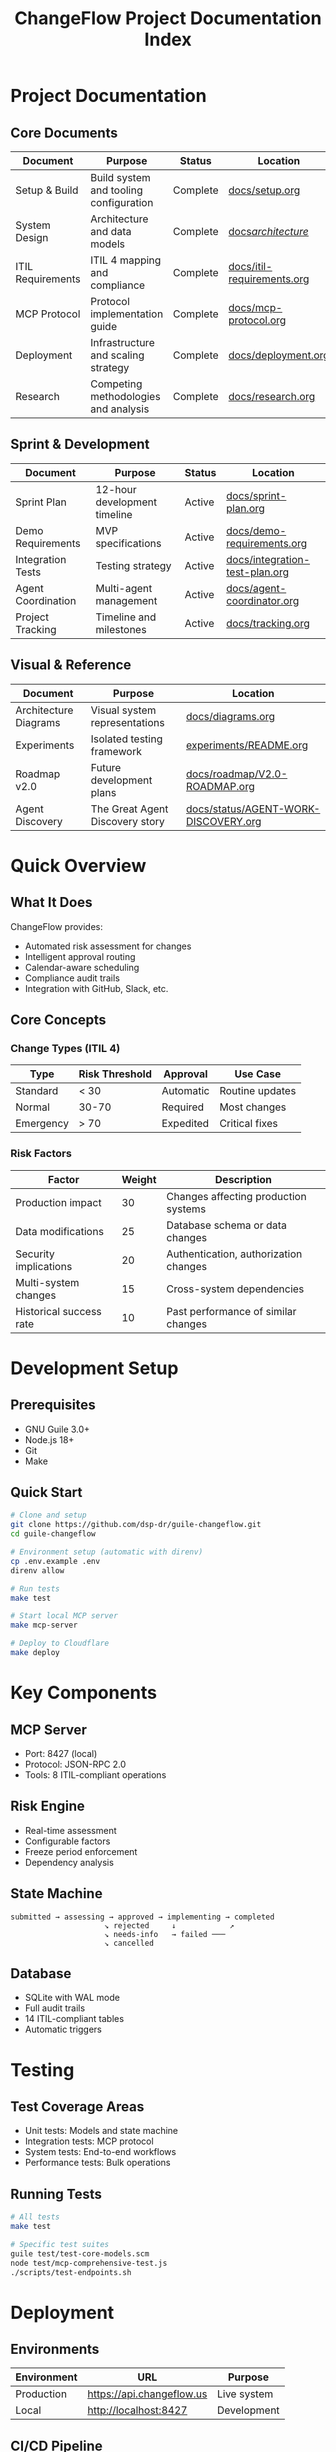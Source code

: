 #+TITLE: ChangeFlow Project Documentation Index
#+STARTUP: overview

* Project Documentation

** Core Documents

| Document                | Purpose                                  | Status   | Location                          |
|-------------------------+------------------------------------------+----------+-----------------------------------|
| Setup & Build           | Build system and tooling configuration  | Complete | [[file:docs/setup.org][docs/setup.org]]                    |
| System Design           | Architecture and data models            | Complete | [[file:docs/architecture/][docs/architecture/]]                |
| ITIL Requirements       | ITIL 4 mapping and compliance           | Complete | [[file:docs/itil-requirements.org][docs/itil-requirements.org]]        |
| MCP Protocol            | Protocol implementation guide           | Complete | [[file:docs/mcp-protocol.org][docs/mcp-protocol.org]]             |
| Deployment              | Infrastructure and scaling strategy     | Complete | [[file:docs/deployment.org][docs/deployment.org]]               |
| Research                | Competing methodologies and analysis    | Complete | [[file:docs/research.org][docs/research.org]]                 |

** Sprint & Development

| Document           | Purpose                      | Status | Location                             |
|--------------------+------------------------------+--------+--------------------------------------|
| Sprint Plan        | 12-hour development timeline | Active | [[file:docs/sprint-plan.org][docs/sprint-plan.org]]                 |
| Demo Requirements  | MVP specifications           | Active | [[file:docs/demo-requirements.org][docs/demo-requirements.org]]           |
| Integration Tests  | Testing strategy             | Active | [[file:docs/integration-test-plan.org][docs/integration-test-plan.org]]       |
| Agent Coordination | Multi-agent management       | Active | [[file:docs/agent-coordinator.org][docs/agent-coordinator.org]]           |
| Project Tracking   | Timeline and milestones      | Active | [[file:docs/tracking.org][docs/tracking.org]]                    |

** Visual & Reference

| Document              | Purpose                         | Location                    |
|-----------------------+---------------------------------+-----------------------------|
| Architecture Diagrams | Visual system representations   | [[file:docs/diagrams.org][docs/diagrams.org]]           |
| Experiments           | Isolated testing framework      | [[file:experiments/README.org][experiments/README.org]]      |
| Roadmap v2.0          | Future development plans        | [[file:docs/roadmap/V2.0-ROADMAP.org][docs/roadmap/V2.0-ROADMAP.org]] |
| Agent Discovery       | The Great Agent Discovery story | [[file:docs/status/AGENT-WORK-DISCOVERY.org][docs/status/AGENT-WORK-DISCOVERY.org]] |

* Quick Overview

** What It Does

ChangeFlow provides:
- Automated risk assessment for changes
- Intelligent approval routing
- Calendar-aware scheduling
- Compliance audit trails
- Integration with GitHub, Slack, etc.

** Core Concepts

*** Change Types (ITIL 4)

| Type      | Risk Threshold | Approval  | Use Case        |
|-----------+----------------+-----------+-----------------|
| Standard  | < 30           | Automatic | Routine updates |
| Normal    | 30-70          | Required  | Most changes    |
| Emergency | > 70           | Expedited | Critical fixes  |

*** Risk Factors

| Factor                  | Weight | Description                           |
|-------------------------+--------+---------------------------------------|
| Production impact       |     30 | Changes affecting production systems  |
| Data modifications      |     25 | Database schema or data changes      |
| Security implications   |     20 | Authentication, authorization changes |
| Multi-system changes    |     15 | Cross-system dependencies             |
| Historical success rate |     10 | Past performance of similar changes  |

* Development Setup

** Prerequisites
- GNU Guile 3.0+
- Node.js 18+
- Git
- Make

** Quick Start
#+BEGIN_SRC bash
# Clone and setup
git clone https://github.com/dsp-dr/guile-changeflow.git
cd guile-changeflow

# Environment setup (automatic with direnv)
cp .env.example .env
direnv allow

# Run tests
make test

# Start local MCP server
make mcp-server

# Deploy to Cloudflare
make deploy
#+END_SRC

* Key Components

** MCP Server
- Port: 8427 (local)
- Protocol: JSON-RPC 2.0
- Tools: 8 ITIL-compliant operations

** Risk Engine
- Real-time assessment
- Configurable factors
- Freeze period enforcement
- Dependency analysis

** State Machine
#+BEGIN_SRC
submitted → assessing → approved → implementing → completed
                     ↘ rejected     ↓            ↗
                     ↘ needs-info   → failed ───
                     ↘ cancelled
#+END_SRC

** Database
- SQLite with WAL mode
- Full audit trails
- 14 ITIL-compliant tables
- Automatic triggers

* Testing

** Test Coverage Areas
- Unit tests: Models and state machine
- Integration tests: MCP protocol
- System tests: End-to-end workflows
- Performance tests: Bulk operations

** Running Tests
#+BEGIN_SRC bash
# All tests
make test

# Specific test suites
guile test/test-core-models.scm
node test/mcp-comprehensive-test.js
./scripts/test-endpoints.sh
#+END_SRC

* Deployment

** Environments
| Environment | URL                      | Purpose            |
|-------------+--------------------------+--------------------|
| Production  | https://api.changeflow.us | Live system        |
| Local       | http://localhost:8427    | Development        |

** CI/CD Pipeline
- GitHub Actions for testing
- Automatic deployment on main branch
- Release tagging and versioning

* Contributing

See [[file:CONTRIBUTING.org][CONTRIBUTING.org]] for:
- Code style guidelines
- Commit message format
- Pull request process
- Testing requirements

* License

MIT License - See [[file:LICENSE][LICENSE]] for details